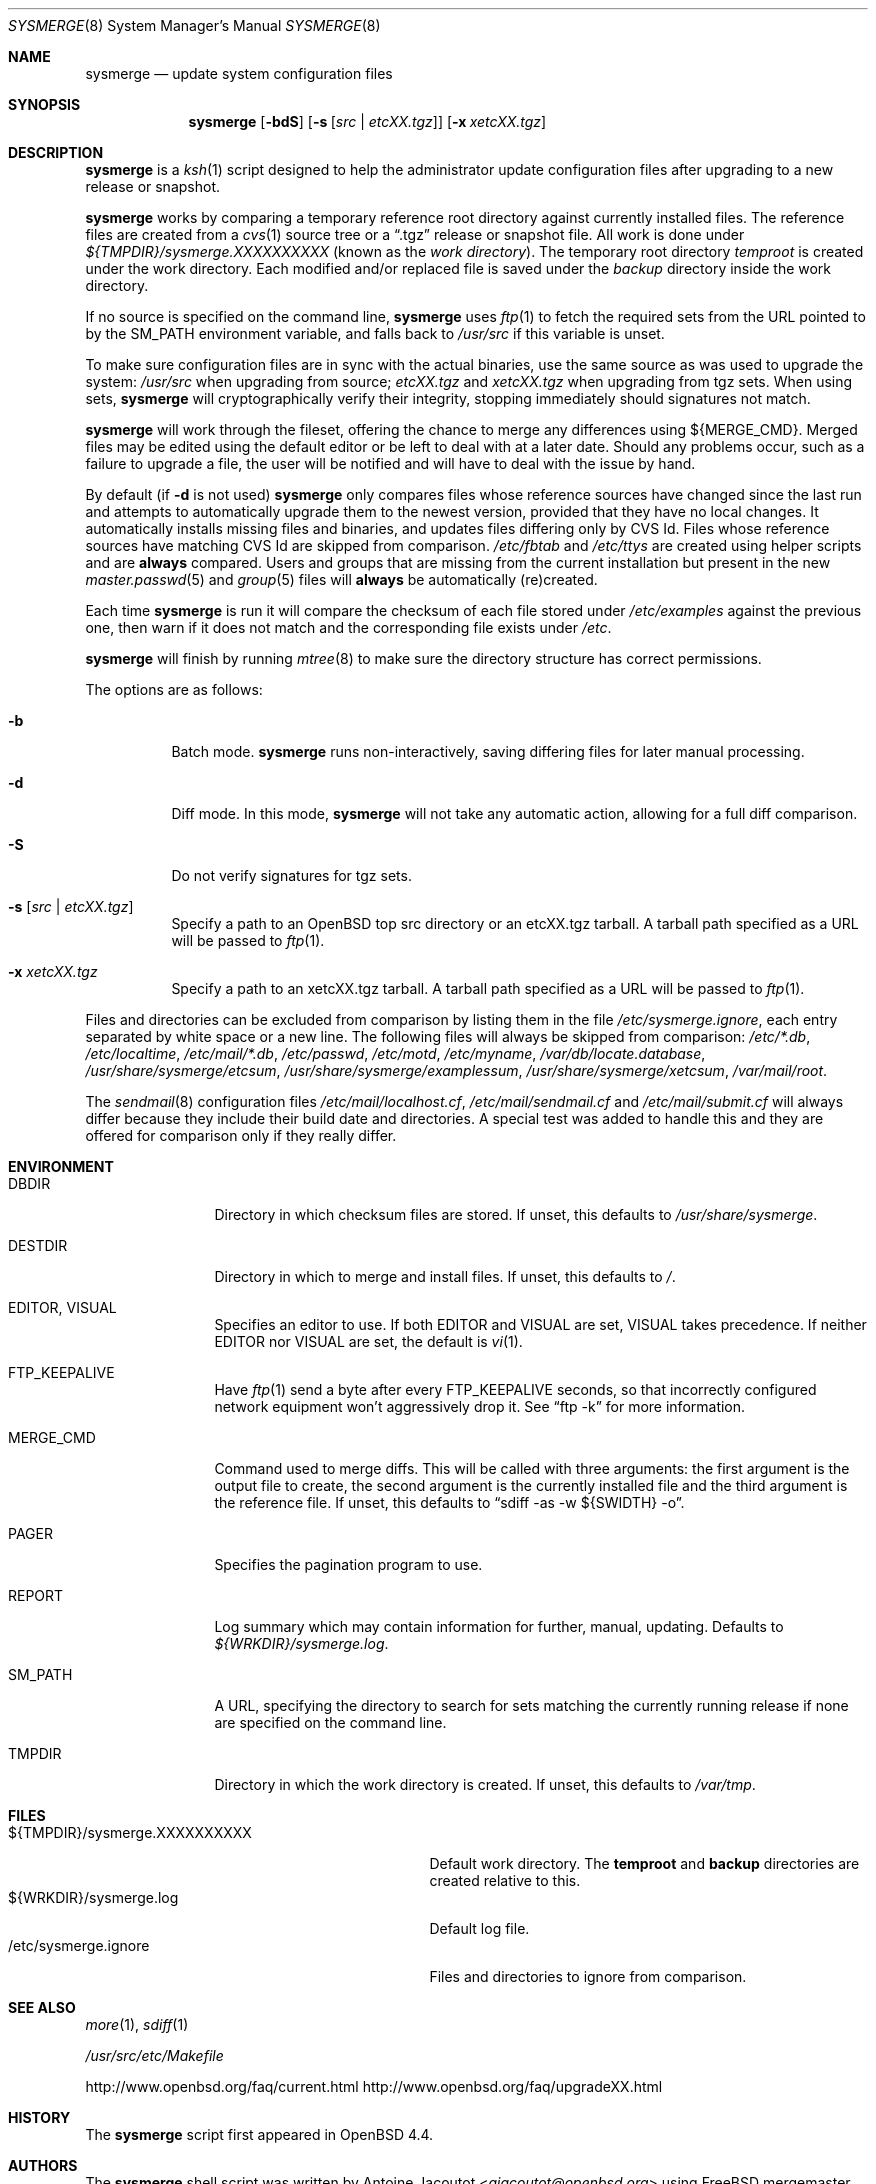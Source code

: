 .\"	$OpenBSD: sysmerge.8,v 1.51 2014/08/08 17:04:55 ajacoutot Exp $
.\"
.\" Copyright (c) 2008 Antoine Jacoutot <ajacoutot@openbsd.org>
.\"
.\" Permission to use, copy, modify, and distribute this software for any
.\" purpose with or without fee is hereby granted, provided that the above
.\" copyright notice and this permission notice appear in all copies.
.\"
.\" THE SOFTWARE IS PROVIDED "AS IS" AND THE AUTHOR DISCLAIMS ALL WARRANTIES
.\" WITH REGARD TO THIS SOFTWARE INCLUDING ALL IMPLIED WARRANTIES OF
.\" MERCHANTABILITY AND FITNESS. IN NO EVENT SHALL THE AUTHOR BE LIABLE FOR
.\" ANY SPECIAL, DIRECT, INDIRECT, OR CONSEQUENTIAL DAMAGES OR ANY DAMAGES
.\" WHATSOEVER RESULTING FROM LOSS OF USE, DATA OR PROFITS, WHETHER IN AN
.\" ACTION OF CONTRACT, NEGLIGENCE OR OTHER TORTIOUS ACTION, ARISING OUT OF
.\" OR IN CONNECTION WITH THE USE OR PERFORMANCE OF THIS SOFTWARE.
.\"
.Dd $Mdocdate: August 8 2014 $
.Dt SYSMERGE 8
.Os
.Sh NAME
.Nm sysmerge
.Nd update system configuration files
.Sh SYNOPSIS
.Nm
.Bk -words
.Op Fl bdS
.Op Fl s Op Ar src \*(Ba etcXX.tgz
.Op Fl x Ar xetcXX.tgz
.Ek
.Sh DESCRIPTION
.Nm
is a
.Xr ksh 1
script designed to help the administrator update configuration files
after upgrading to a new release or snapshot.
.Pp
.Nm
works by comparing a temporary reference root directory
against currently installed files.
The reference files are created from a
.Xr cvs 1
source tree or a
.Dq .tgz
release or snapshot file.
All work is done under
.Pa ${TMPDIR}/sysmerge.XXXXXXXXXX
(known as the
.Em work directory ) .
The temporary root directory
.Pa temproot
is created under the work directory.
Each modified and/or replaced file is saved under the
.Pa backup
directory inside the work directory.
.Pp
If no source is specified on the command line,
.Nm
uses
.Xr ftp 1
to fetch the required sets from the URL pointed to by the
.Ev SM_PATH
environment variable, and falls back to
.Pa /usr/src
if this variable is unset.
.Pp
To make sure configuration files are in sync with the actual binaries,
use the same source as was used to upgrade the system:
.Pa /usr/src
when upgrading from source;
.Pa etcXX.tgz
and
.Pa xetcXX.tgz
when upgrading from tgz sets.
When using sets,
.Nm
will cryptographically verify their integrity,
stopping immediately should signatures not match.
.Pp
.Nm
will work through the fileset,
offering the chance to merge any differences using ${MERGE_CMD}.
Merged files may be edited using the default editor or be left to deal
with at a later date.
Should any problems occur,
such as a failure to upgrade a file,
the user will be notified and will have to deal with the issue by hand.
.Pp
By default (if
.Fl d
is not used)
.Nm
only compares files whose reference sources have changed since the last run
and attempts to automatically upgrade them to the newest version,
provided that they have no local changes.
It automatically installs missing files and binaries,
and updates files differing only by CVS Id.
Files whose reference sources have matching CVS Id are skipped from comparison.
.Pa /etc/fbtab
and
.Pa /etc/ttys
are created using helper scripts and are
.Sy always
compared.
Users and groups that are missing from the current installation but
present in the new
.Xr master.passwd 5
and
.Xr group 5
files will
.Sy always
be automatically (re)created.
.Pp
Each time
.Nm
is run it will compare the checksum of each file stored under
.Pa /etc/examples
against the previous one, then warn if it does not match and the
corresponding file exists under
.Pa /etc .
.Pp
.Nm
will finish by running
.Xr mtree 8
to make sure the directory structure has correct permissions.
.Pp
The options are as follows:
.Bl -tag -width Ds
.It Fl b
Batch mode.
.Nm
runs non-interactively,
saving differing files for later manual processing.
.It Fl d
Diff mode.
In this mode,
.Nm
will not take any automatic action, allowing for a full diff comparison.
.It Fl S
Do not verify signatures for tgz sets.
.It Fl s Op Ar src \*(Ba etcXX.tgz
Specify a path to an
.Ox
top src directory or an etcXX.tgz tarball.
A tarball path specified as a URL will be passed
to
.Xr ftp 1 .
.It Fl x Ar xetcXX.tgz
Specify a path to an
xetcXX.tgz tarball.
A tarball path specified as a URL will be passed
to
.Xr ftp 1 .
.El
.Pp
Files and directories can be excluded from comparison
by listing them in the file
.Pa /etc/sysmerge.ignore ,
each entry separated by white space or a new line.
The following files will always be skipped from comparison:
.Pa /etc/*.db ,
.Pa /etc/localtime ,
.Pa /etc/mail/*.db ,
.Pa /etc/passwd ,
.Pa /etc/motd ,
.Pa /etc/myname ,
.Pa /var/db/locate.database ,
.Pa /usr/share/sysmerge/etcsum ,
.Pa /usr/share/sysmerge/examplessum ,
.Pa /usr/share/sysmerge/xetcsum ,
.Pa /var/mail/root .
.Pp
The
.Xr sendmail 8
configuration files
.Pa /etc/mail/localhost.cf ,
.Pa /etc/mail/sendmail.cf
and
.Pa /etc/mail/submit.cf
will always differ because they include their build date and directories.
A special test was added to handle this
and they are offered for comparison only if they really differ.
.Sh ENVIRONMENT
.Bl -tag -width "DESTDIRXXX"
.It Ev DBDIR
Directory in which checksum files are stored.
If unset, this defaults to
.Pa /usr/share/sysmerge .
.It Ev DESTDIR
Directory in which to merge and install files.
If unset, this defaults to
.Pa / .
.It Ev EDITOR , VISUAL
Specifies an editor to use.
If both
.Ev EDITOR
and
.Ev VISUAL
are set,
.Ev VISUAL
takes precedence.
If neither
.Ev EDITOR
nor
.Ev VISUAL
are set,
the default is
.Xr vi 1 .
.It Ev FTP_KEEPALIVE
Have
.Xr ftp 1
send a byte after every
.Ev FTP_KEEPALIVE
seconds,
so that incorrectly configured network equipment won't aggressively drop it.
See
.Dq ftp -k
for more information.
.It Ev MERGE_CMD
Command used to merge diffs.
This will be called with three arguments: the first argument is the
output file to create, the second argument is the currently installed
file and the third argument is the reference file.
If unset, this defaults to
.Dq sdiff -as -w ${SWIDTH} -o .
.It Ev PAGER
Specifies the pagination program to use.
.It Ev REPORT
Log summary which may contain information for further, manual,
updating.
Defaults to
.Pa ${WRKDIR}/sysmerge.log .
.It Ev SM_PATH
A URL, specifying the directory to search for sets matching the
currently running release if none are specified on the command line.
.It Ev TMPDIR
Directory in which the work directory is created.
If unset, this defaults to
.Pa /var/tmp .
.El
.Sh FILES
.Bl -tag -width "${TMPDIR}/sysmerge.XXXXXXXXXX" -compact
.It ${TMPDIR}/sysmerge.XXXXXXXXXX
Default work directory.
The
.Sy temproot
and
.Sy backup
directories are created relative to this.
.It ${WRKDIR}/sysmerge.log
Default log file.
.It /etc/sysmerge.ignore
Files and directories to ignore from comparison.
.El
.Sh SEE ALSO
.Xr more 1 ,
.Xr sdiff 1
.Pp
.Pa /usr/src/etc/Makefile
.Pp
.Lk http://www.openbsd.org/faq/current.html
.Lk http://www.openbsd.org/faq/upgradeXX.html
.Sh HISTORY
The
.Nm
script first appeared in
.Ox 4.4 .
.Sh AUTHORS
.An -nosplit
The
.Nm
shell script was written by
.An Antoine Jacoutot Aq Mt ajacoutot@openbsd.org
using
.Fx
mergemaster written by
.An Douglas Barton Aq Mt DougB@FreeBSD.org
as a base.
